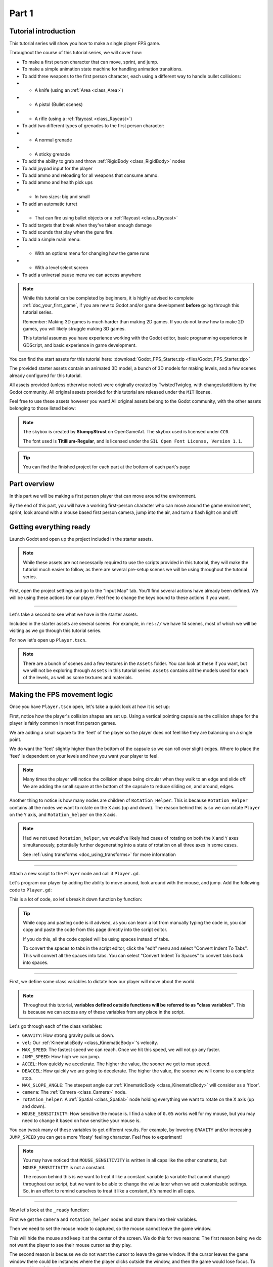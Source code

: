 .. _doc_fps_tutorial_part_one:

Part 1
======

Tutorial introduction
---------------------

.. image:: img/FinishedTutorialPicture.png

This tutorial series will show you how to make a single player FPS game.

Throughout the course of this tutorial series, we will cover how:

- To make a first person character that can move, sprint, and jump.
- To make a simple animation state machine for handling animation transitions.
- To add three weapons to the first person character, each using a different way to handle bullet collisions:
- - A knife (using an :ref:`Area <class_Area>`)
- - A pistol (Bullet scenes)
- - A rifle (using a :ref:`Raycast <class_Raycast>`)
- To add two different types of grenades to the first person character:
- - A normal grenade
- - A sticky grenade
- To add the ability to grab and throw :ref:`RigidBody <class_RigidBody>` nodes
- To add joypad input for the player
- To add ammo and reloading for all weapons that consume ammo.
- To add ammo and health pick ups
- - In two sizes: big and small
- To add an automatic turret
- - That can fire using bullet objects or a :ref:`Raycast <class_Raycast>`
- To add targets that break when they've taken enough damage
- To add sounds that play when the guns fire.
- To add a simple main menu:
- - With an options menu for changing how the game runs
- - With a level select screen
- To add a universal pause menu we can access anywhere

.. note:: While this tutorial can be completed by beginners, it is highly
          advised to complete :ref:`doc_your_first_game`,
          if you are new to Godot and/or game development **before** going through
          this tutorial series.

          Remember: Making 3D games is much harder than making 2D games. If you do not know
          how to make 2D games, you will likely struggle making 3D games.

          This tutorial assumes you have experience working with the Godot editor,
          basic programming experience in GDScript, and basic experience in game development.

You can find the start assets for this tutorial here: :download:`Godot_FPS_Starter.zip <files/Godot_FPS_Starter.zip>`

The provided starter assets contain an animated 3D model, a bunch of 3D models for making levels,
and a few scenes already configured for this tutorial.

All assets provided (unless otherwise noted) were originally created by TwistedTwigleg, with changes/additions by the Godot community.
All original assets provided for this tutorial are released under the ``MIT`` license.

Feel free to use these assets however you want! All original assets belong to the Godot community, with the other assets belonging to those listed below:

.. note:: The skybox is created by **StumpyStrust** on OpenGameArt. The skybox used is
          licensed under ``CC0``.

          The font used is **Titillium-Regular**, and is licensed under the ``SIL Open Font License, Version 1.1``.

.. tip:: You can find the finished project for each part at the bottom of each part's page

Part overview
-------------

In this part we will be making a first person player that can move around
the environment.

.. image:: img/PartOneFinished.png

By the end of this part, you will have a working first-person character who can move around the game environment,
sprint, look around with a mouse based first person camera, jump into the air, and turn a flash light on and off.

Getting everything ready
------------------------

Launch Godot and open up the project included in the starter assets.

.. note:: While these assets are not necessarily required to use the scripts provided in this tutorial,
          they will make the tutorial much easier to follow, as there are several pre-setup scenes we
          will be using throughout the tutorial series.

First, open the project settings and go to the "Input Map" tab. You'll find several
actions have already been defined. We will be using these actions for our player.
Feel free to change the keys bound to these actions if you want.

_________

Let's take a second to see what we have in the starter assets.

Included in the starter assets are several scenes. For example, in ``res://`` we have 14 scenes, most of which we will be visiting as
we go through this tutorial series.

For now let's open up ``Player.tscn``.

.. note:: There are a bunch of scenes and a few textures in the ``Assets`` folder. You can look at these if you want,
          but we will not be exploring through ``Assets`` in this tutorial series. ``Assets`` contains all the models used
          for each of the levels, as well as some textures and materials.

Making the FPS movement logic
-----------------------------

Once you have ``Player.tscn`` open, let's take a quick look at how it is set up:

.. image:: img/PlayerSceneTree.png

First, notice how the player's collision shapes are set up. Using a vertical pointing
capsule as the collision shape for the player is fairly common in most first person games.

We are adding a small square to the 'feet' of the player so the player does not
feel like they are balancing on a single point.

We do want the 'feet' slightly higher than the bottom of the capsule so we can roll over slight edges.
Where to place the 'feet' is dependent on your levels and how you want your player to feel.

.. note:: Many times the player will notice the collision shape being circular when
          they walk to an edge and slide off. We are adding the small square at the
          bottom of the capsule to reduce sliding on, and around, edges.

Another thing to notice is how many nodes are children of ``Rotation_Helper``. This is because
``Rotation_Helper`` contains all the nodes we want to rotate on the ``X`` axis (up and down).
The reason behind this is so we can rotate ``Player`` on the ``Y`` axis, and ``Rotation_helper`` on
the ``X`` axis.

.. note:: Had we not used ``Rotation_helper``, we would've likely had cases of rotating on
          both the ``X`` and ``Y`` axes simultaneously, potentially further degenerating into a state of
          rotation on all three axes in some cases.

          See :ref:`using transforms <doc_using_transforms>` for more information

_________

Attach a new script to the ``Player`` node and call it ``Player.gd``.

Let's program our player by adding the ability to move around, look around with the mouse, and jump.
Add the following code to ``Player.gd``:

.. tabs::
 .. code-tab:: gdscript GDScript

    extends KinematicBody

    const GRAVITY = -24.8
    var vel = Vector3()
    const MAX_SPEED = 20
    const JUMP_SPEED = 18
    const ACCEL = 4.5

    var dir = Vector3()

    const DEACCEL= 16
    const MAX_SLOPE_ANGLE = 40

    var camera
    var rotation_helper

    var MOUSE_SENSITIVITY = 0.05

    func _ready():
        camera = $Rotation_Helper/Camera
        rotation_helper = $Rotation_Helper

        Input.set_mouse_mode(Input.MOUSE_MODE_CAPTURED)

    func _physics_process(delta):
        process_input(delta)
        process_movement(delta)

    func process_input(delta):

        # ----------------------------------
        # Walking
        dir = Vector3()
        var cam_xform = camera.get_global_transform()

        var input_movement_vector = Vector2()

        if Input.is_action_pressed("movement_forward"):
            input_movement_vector.y += 1
        if Input.is_action_pressed("movement_backward"):
            input_movement_vector.y -= 1
        if Input.is_action_pressed("movement_left"):
            input_movement_vector.x -= 1
        if Input.is_action_pressed("movement_right"):
            input_movement_vector.x += 1

        input_movement_vector = input_movement_vector.normalized()

        # Basis vectors are already normalized.
        dir += -cam_xform.basis.z * input_movement_vector.y
        dir += cam_xform.basis.x * input_movement_vector.x
        # ----------------------------------

        # ----------------------------------
        # Jumping
        if is_on_floor():
            if Input.is_action_just_pressed("movement_jump"):
                vel.y = JUMP_SPEED
        # ----------------------------------

        # ----------------------------------
        # Capturing/Freeing the cursor
        if Input.is_action_just_pressed("ui_cancel"):
            if Input.get_mouse_mode() == Input.MOUSE_MODE_VISIBLE:
                Input.set_mouse_mode(Input.MOUSE_MODE_CAPTURED)
            else:
                Input.set_mouse_mode(Input.MOUSE_MODE_VISIBLE)
        # ----------------------------------

    func process_movement(delta):
        dir.y = 0
        dir = dir.normalized()

        vel.y += delta * GRAVITY

        var hvel = vel
        hvel.y = 0

        var target = dir
        target *= MAX_SPEED

        var accel
        if dir.dot(hvel) > 0:
            accel = ACCEL
        else:
            accel = DEACCEL

        hvel = hvel.linear_interpolate(target, accel * delta)
        vel.x = hvel.x
        vel.z = hvel.z
        vel = move_and_slide(vel, Vector3(0, 1, 0), 0.05, 4, deg2rad(MAX_SLOPE_ANGLE))

    func _input(event):
        if event is InputEventMouseMotion and Input.get_mouse_mode() == Input.MOUSE_MODE_CAPTURED:
            rotation_helper.rotate_x(deg2rad(event.relative.y * MOUSE_SENSITIVITY))
            self.rotate_y(deg2rad(event.relative.x * MOUSE_SENSITIVITY * -1))

            var camera_rot = rotation_helper.rotation_degrees
            camera_rot.x = clamp(camera_rot.x, -70, 70)
            rotation_helper.rotation_degrees = camera_rot

 .. code-tab:: csharp

    using Godot;
    using System;

    public class Player : KinematicBody
    {
        [Export]
        public float Gravity = -24.8f;
        [Export]
        public float MaxSpeed = 20.0f;
        [Export]
        public float JumpSpeed = 18.0f;
        [Export]
        public float Accel = 4.5f;
        [Export]
        public float Deaccel = 16.0f;
        [Export]
        public float MaxSlopeAngle = 40.0f;
        [Export]
        public float MouseSensitivity = 0.05f;

        private Vector3 _vel = new Vector3();
        private Vector3 _dir = new Vector3();

        private Camera _camera;
        private Spatial _rotationHelper;

        // Called when the node enters the scene tree for the first time.
        public override void _Ready()
        {
            _camera = GetNode<Camera>("Rotation_Helper/Camera");
            _rotationHelper = GetNode<Spatial>("Rotation_Helper");

            Input.SetMouseMode(Input.MouseMode.Captured);
        }

        public override void _PhysicsProcess(float delta)
        {
            ProcessInput(delta);
            ProcessMovement(delta);
        }

        private void ProcessInput(float delta)
        {
            //  -------------------------------------------------------------------
            //  Walking
            _dir = new Vector3();
            Transform camXform = _camera.GlobalTransform;

            Vector2 inputMovementVector = new Vector2();

            if (Input.IsActionPressed("movement_forward"))
                inputMovementVector.y += 1;
            if (Input.IsActionPressed("movement_backward"))
                inputMovementVector.y -= 1;
            if (Input.IsActionPressed("movement_left"))
                inputMovementVector.x -= 1;
            if (Input.IsActionPressed("movement_right"))
                inputMovementVector.x += 1;

            inputMovementVector = inputMovementVector.Normalized();

            // Basis vectors are already normalized.
            _dir += -camXform.basis.z * inputMovementVector.y;
            _dir += camXform.basis.x * inputMovementVector.x;
            //  -------------------------------------------------------------------

            //  -------------------------------------------------------------------
            //  Jumping
            if (IsOnFloor())
            {
                if (Input.IsActionJustPressed("movement_jump"))
                    _vel.y = JumpSpeed;
            }
            //  -------------------------------------------------------------------

            //  -------------------------------------------------------------------
            //  Capturing/Freeing the cursor
            if (Input.IsActionJustPressed("ui_cancel"))
            {
                if (Input.GetMouseMode() == Input.MouseMode.Visible)
                    Input.SetMouseMode(Input.MouseMode.Captured);
                else
                    Input.SetMouseMode(Input.MouseMode.Visible);
            }
            //  -------------------------------------------------------------------
        }

        private void ProcessMovement(float delta)
        {
            _dir.y = 0;
            _dir = _dir.Normalized();

            _vel.y += delta * Gravity;

            Vector3 hvel = _vel;
            hvel.y = 0;

            Vector3 target = _dir;

            target *= MaxSpeed;

            float accel;
            if (_dir.Dot(hvel) > 0)
                accel = Accel;
            else
                accel = Deaccel;

            hvel = hvel.LinearInterpolate(target, accel * delta);
            _vel.x = hvel.x;
            _vel.z = hvel.z;
            _vel = MoveAndSlide(_vel, new Vector3(0, 1, 0), false, 4, Mathf.Deg2Rad(MaxSlopeAngle));
        }

        public override void _Input(InputEvent @event)
        {
            if (@event is InputEventMouseMotion && Input.GetMouseMode() == Input.MouseMode.Captured)
            {
                InputEventMouseMotion mouseEvent = @event as InputEventMouseMotion;
                _rotationHelper.RotateX(Mathf.Deg2Rad(mouseEvent.Relative.y * MouseSensitivity));
                RotateY(Mathf.Deg2Rad(-mouseEvent.Relative.x * MouseSensitivity));

                Vector3 cameraRot = _rotationHelper.RotationDegrees;
                cameraRot.x = Mathf.Clamp(cameraRot.x, -70, 70);
                _rotationHelper.RotationDegrees = cameraRot;
            }
        }
    }

This is a lot of code, so let's break it down function by function:

.. tip:: While copy and pasting code is ill advised, as you can learn a lot from manually typing the code in, you can
         copy and paste the code from this page directly into the script editor.

         If you do this, all the code copied will be using spaces instead of tabs.

         To convert the spaces to tabs in the script editor, click the "edit" menu and select "Convert Indent To Tabs".
         This will convert all the spaces into tabs. You can select "Convert Indent To Spaces" to convert tabs back into spaces.

_________

First, we define some class variables to dictate how our player will move about the world.

.. note:: Throughout this tutorial, **variables defined outside functions will be
          referred to as "class variables"**. This is because we can access any of these
          variables from any place in the script.

Let's go through each of the class variables:

- ``GRAVITY``: How strong gravity pulls us down.
- ``vel``: Our :ref:`KinematicBody <class_KinematicBody>`'s velocity.
- ``MAX_SPEED``: The fastest speed we can reach. Once we hit this speed, we will not go any faster.
- ``JUMP_SPEED``: How high we can jump.
- ``ACCEL``: How quickly we accelerate. The higher the value, the sooner we get to max speed.
- ``DEACCEL``: How quickly we are going to decelerate. The higher the value, the sooner we will come to a complete stop.
- ``MAX_SLOPE_ANGLE``: The steepest angle our :ref:`KinematicBody <class_KinematicBody>` will consider as a 'floor'.
- ``camera``: The :ref:`Camera <class_Camera>` node.
- ``rotation_helper``: A :ref:`Spatial <class_Spatial>` node holding everything we want to rotate on the X axis (up and down).
- ``MOUSE_SENSITIVITY``: How sensitive the mouse is. I find a value of ``0.05`` works well for my mouse, but you may need to change it based on how sensitive your mouse is.

You can tweak many of these variables to get different results. For example, by lowering ``GRAVITY`` and/or
increasing ``JUMP_SPEED`` you can get a more 'floaty' feeling character.
Feel free to experiment!

.. note:: You may have noticed that ``MOUSE_SENSITIVITY`` is written in all caps like the other constants, but ``MOUSE_SENSITIVITY`` is not a constant.

          The reason behind this is we want to treat it like a constant variable (a variable that cannot change) throughout our script, but we want to be
          able to change the value later when we add customizable settings. So, in an effort to remind ourselves to treat it like a constant, it's named in all caps.

_________

Now let's look at the ``_ready`` function:

First we get the ``camera`` and ``rotation_helper`` nodes and store them into their variables.

Then we need to set the mouse mode to captured, so the mouse cannot leave the game window.

This will hide the mouse and keep it at the center of the screen. We do this for two reasons:
The first reason being we do not want the player to see their mouse cursor as they play.

The second reason is because we do not want the cursor to leave the game window. If the cursor leaves
the game window there could be instances where the player clicks outside the window, and then the game
would lose focus. To assure neither of these issues happens, we capture the mouse cursor.

.. note:: See :ref:`Input documentation <class_Input>` for the various mouse modes. We will only be using
          ``MOUSE_MODE_CAPTURED`` and ``MOUSE_MODE_VISIBLE`` in this tutorial series.

_________

Next let's take a look at ``_physics_process``:

All we're doing in ``_physics_process`` is calling two functions: ``process_input`` and ``process_movement``.

``process_input`` will be where we store all the code relating to player input. We want to call it first, before
anything else, so we have fresh player input to work with.

``process_movement`` is where we'll send all the data necessary to the :ref:`KinematicBody <class_KinematicBody>`
so it can move through the game world.

_________

Let's look at ``process_input`` next:

First we set ``dir`` to an empty :ref:`Vector3 <class_Vector3>`.

``dir`` will be used for storing the direction the player intends to move towards. Because we do not
want the player's previous input to effect the player beyond a single ``process_movement`` call, we reset ``dir``.

Next we get the camera's global transform and store it as well, into the ``cam_xform`` variable.

The reason we need the camera's global transform is so we can use its directional vectors.
Many have found directional vectors confusing, so let's take a second to explain how they work:

_________

World space can be defined as: The space in which all objects are placed in, relative to a constant origin point.
Every object, no matter if it is 2D or 3D, has a position in world space.

To put it another way: world space is the space in a universe where every object's position, rotation, and scale
can be measured by a single, known, fixed point called the origin.

In Godot, the origin is at position ``(0, 0, 0)`` with a rotation of ``(0, 0, 0)`` and a scale of ``(1, 1, 1)``.

.. note:: When you open up the Godot editor and select a :ref:`Spatial <class_Spatial>` based node, a gizmo pops up.
          Each of the arrows points using world space directions by default.

If you want to move using the world space directional vectors, you'd do something like this:

.. tabs::
 .. code-tab:: gdscript GDScript

    if Input.is_action_pressed("movement_forward"):
        node.translate(Vector3(0, 0, 1))
    if Input.is_action_pressed("movement_backward"):
        node.translate(Vector3(0, 0, -1))
    if Input.is_action_pressed("movement_left"):
        node.translate(Vector3(1, 0, 0))
    if Input.is_action_pressed("movement_right"):
        node.translate(Vector3(-1, 0, 0))

 .. code-tab:: csharp

    if (Input.IsActionPressed("movement_forward"))
        node.Translate(new Vector3(0, 0, 1));
    if (Input.IsActionPressed("movement_backward"))
        node.Translate(new Vector3(0, 0, -1));
    if (Input.IsActionPressed("movement_left"))
        node.Translate(new Vector3(1, 0, 0));
    if (Input.IsActionPressed("movement_right"))
        node.Translate(new Vector3(-1, 0, 0));

.. note:: Notice how we do not need to do any calculations to get world space directional vectors.
          We can define a few :ref:`Vector3 <class_Vector3>` variables and input the values pointing in each direction.

Here is what world space looks like in 2D:

.. note:: The following images are just examples. Each arrow/rectangle represents a directional vector

.. image:: img/WorldSpaceExample.png

And here is what it looks like for 3D:

.. image:: img/WorldSpaceExample_3D.png

Notice how in both examples, the rotation of the node does not change the directional arrows.
This is because world space is a constant. No matter how you translate, rotate, or scale an object, world
space will *always point in the same direction*.

Local space is different, because it takes the rotation of the object into account.

Local space can be defined as follows:
The space in which an object's position is the origin of the universe. Because the position
of the origin can be at ``N`` many locations, the values derived from local space change
with the position of the origin.

.. note:: This question from Game Development Stack Exchange has a much better explanation of world space and local space.

          https://gamedev.stackexchange.com/questions/65783/what-are-world-space-and-eye-space-in-game-development
          (Local space and eye space are essentially the same thing in this context)

To get a :ref:`Spatial <class_Spatial>` node's local space, we need to get its :ref:`Transform <class_Transform>`, so then we
can get the :ref:`Basis <class_Basis>` from the :ref:`Transform <class_Transform>`.

Each :ref:`Basis <class_Basis>` has three vectors: ``X``, ``Y``, and ``Z``.
Each of those vectors point towards each of the local space vectors coming from that object.

To use the :ref:`Spatial <class_Spatial>` node's local directional vectors, we use this code:

.. tabs::
 .. code-tab:: gdscript GDScript

    if Input.is_action_pressed("movement_forward"):
        node.translate(node.global_transform.basis.z.normalized())
    if Input.is_action_pressed("movement_backward"):
        node.translate(-node.global_transform.basis.z.normalized())
    if Input.is_action_pressed("movement_left"):
        node.translate(node.global_transform.basis.x.normalized())
    if Input.is_action_pressed("movement_right"):
        node.translate(-node.global_transform.basis.x.normalized())

 .. code-tab:: csharp

    if (Input.IsActionPressed("movement_forward"))
        node.Translate(node.GlobalTransform.basis.z.Normalized());
    if (Input.IsActionPressed("movement_backward"))
        node.Translate(-node.GlobalTransform.basis.z.Normalized());
    if (Input.IsActionPressed("movement_left"))
        node.Translate(node.GlobalTransform.basis.x.Normalized());
    if (Input.IsActionPressed("movement_right"))
        node.Translate(-node.GlobalTransform.basis.x.Normalized());

Here is what local space looks like in 2D:

.. image:: img/LocalSpaceExample.png

And here is what it looks like for 3D:

.. image:: img/LocalSpaceExample_3D.png

Here is what the :ref:`Spatial <class_Spatial>` gizmo shows when you are using local space mode.
Notice how the arrows follow the rotation of the object on the left, which looks exactly
the same as the 3D example for local space.

.. note:: You can change between local and world space modes by pressing :kbd:`T` or the little cube button
          when you have a :ref:`Spatial <class_Spatial>` based node selected.

.. image:: img/LocalSpaceExampleGizmo.png

Local vectors are confusing even for more experienced game developers, so do not worry if this all doesn't make a
lot of sense. The key thing to remember about local vectors is that we are using local coordinates to get direction
from the object's point of view, as opposed to using world vectors, which give direction from the world's point of view.

_________

Okay, back to ``process_input``:

Next we make a new variable called ``input_movement_vector`` and assign it to an empty :ref:`Vector2 <class_Vector2>`.
We will use this to make a virtual axis of sorts, to map the player's input to movement.

.. note:: This may seem overkill for just the keyboard, but this will make sense later when we add joypad input.

Based on which directional movement action is pressed, we add to or subtract from ``input_movement_vector``.

After we've checked each of the directional movement actions, we normalize ``input_movement_vector``. This makes it where ``input_movement_vector``'s values
are within a ``1`` radius unit circle.

Next we add the camera's local ``Z`` vector times ``input_movement_vector.y`` to ``dir``. This is so when the player presses forward or backwards, we add the camera's
local ``Z`` axis so the player moves forward or backwards in relation to the camera.

.. note:: Because the camera is rotated by ``-180`` degrees, we have to flip the ``Z`` directional vector.
          Normally forward would be the positive Z axis, so using ``basis.z.normalized()`` would work,
          but we are using ``-basis.z.normalized()`` because our camera's Z axis faces backwards in relation
          to the rest of the player.

We do the same thing for the camera's local ``X`` vector, and instead of using ``input_movement_vector.y`` we instead use ``input_movement_vector.x``.
This makes it where the player moves left/right in relation to the camera when the player presses left/right.

Next we check if the player is on the floor using :ref:`KinematicBody <class_KinematicBody>`'s ``is_on_floor`` function. If it is, then we
check to see if the "movement_jump" action has just been pressed. If it has, then we set the player's ``Y`` velocity to
``JUMP_SPEED``.

Because we're setting the Y velocity, the player will jump into the air.

Then we check for the ``ui_cancel`` action. This is so we can free/capture the mouse cursor when the ``escape`` button
is pressed. We do this because otherwise we'd have no way to free the cursor, meaning it would be stuck until you terminate the
runtime.

To free/capture the cursor, we check to see if the mouse is visible (freed) or not. If it is, we capture it, and if it's not, we make it visible (free it).

That's all we're doing right now for ``process_input``. We'll come back several times to this function as we add more complexities to our player.

_________

Now let's look at ``process_movement``:

First we ensure that ``dir`` does not have any movement on the ``Y`` axis by setting its ``Y`` value to zero.

Next we normalize ``dir`` to ensure we're within a ``1`` radius unit circle. This makes it where we're moving at a constant speed regardless
of whether the player is moving straight or diagonally. If we did not normalize, the player would move faster on the diagonal than when going straight.

Next we add gravity to the player by adding ``GRAVITY * delta`` to the player's ``Y`` velocity.

After that we assign the player's velocity to a new variable (called ``hvel``) and remove any movement on the ``Y`` axis.

Next we set a new variable (``target``) to the player's direction vector.
Then we multiply that by the player's max speed so we know how far the player will move in the direction provided by ``dir``.

After that we make a new variable for acceleration, named ``accel``.

We then take the dot product of ``hvel`` to see if the player is moving according to ``hvel``. Remember, ``hvel`` does not have any
``Y`` velocity, meaning we are only checking if the player is moving forwards, backwards, left, or right.


If the player is moving according to ``hvel``, then we set ``accel`` to the ``ACCEL`` constant so the player will accelerate, otherwise we set ``accel`` to
our ``DEACCEL`` constant so the player will decelerate.

Then we interpolate the horizontal velocity, set the player's ``X`` and ``Z`` velocity to the interpolated horizontal velocity,
and call ``move_and_slide`` to let the :ref:`KinematicBody <class_KinematicBody>` handle moving the player through the physics world.

.. tip:: All the code in ``process_movement`` is exactly the same as the movement code from the Kinematic Character demo!

_________

The final function we have is the ``_input`` function, and thankfully it's fairly short:

First we make sure that the event we are dealing with is an :ref:`InputEventMouseMotion <class_InputEventMouseMotion>` event.
We also want to check if the cursor is captured, as we do not want to rotate if it is not.

.. note:: See :ref:`Mouse and input coordinates <doc_mouse_and_input_coordinates>` for a list of
         possible input events.

If the event is indeed a mouse motion event and the cursor is captured, we rotate
based on the relative mouse motion provided by :ref:`InputEventMouseMotion <class_InputEventMouseMotion>`.

First we rotate the ``rotation_helper`` node on the ``X`` axis, using the relative mouse motion's
``Y`` value, provided by :ref:`InputEventMouseMotion <class_InputEventMouseMotion>`.

Then we rotate the entire :ref:`KinematicBody <class_KinematicBody>` on the ``Y`` axis by the relative mouse motion's ``X`` value.

.. tip:: Godot converts relative mouse motion into a :ref:`Vector2 <class_Vector2>` where mouse movement going
         up and down is ``1`` and ``-1`` respectively. Right and Left movement is
         ``1`` and ``-1`` respectively.

         Because of how we are rotating the player, we multiply the relative mouse motion's
         ``X`` value by ``-1`` so mouse motion going left and right rotates the player left and right
         in the same direction.

Finally, we clamp the ``rotation_helper``'s ``X`` rotation to be between ``-70`` and ``70``
degrees so the player cannot rotate themselves upside down.

.. tip:: See :ref:`using transforms <doc_using_transforms>` for more information on rotating transforms.

_________

To test the code, open up the scene named ``Testing_Area.tscn``, if it's not already opened up. We will be using
this scene as we go through the next few tutorial parts, so be sure to keep it open in one of your scene tabs.

Go ahead and test your code either by pressing :kbd:`F6` with ``Testing_Area.tscn`` as the open tab, by pressing the
play button in the top right corner, or by pressing :kbd:`F5`.
You should now be able to walk around, jump in the air, and look around using the mouse.


Giving the player a flash light and the option to sprint
--------------------------------------------------------

Before we get to making the weapons work, there are a couple more things we should add.

Many FPS games have an option to sprint and a flashlight. We can easily add these to our player,
so let's do that!

First we need a few more class variables in our player script:

.. tabs::
 .. code-tab:: gdscript GDScript

    const MAX_SPRINT_SPEED = 30
    const SPRINT_ACCEL = 18
    var is_sprinting = false

    var flashlight

 .. code-tab:: csharp

    [Export]
    public float MaxSprintSpeed = 30.0f;
    [Export]
    public float SprintAccel = 18.0f;
    private bool _isSprinting = false;

    private SpotLight _flashlight;

All the sprinting variables work exactly the same as the non sprinting variables with
similar names.

``is_sprinting`` is a boolean to track whether the player is currently sprinting, and ``flashlight`` is a variable
we will be using to hold the player's flash light node.

Now we need to add a few lines of code, starting in ``_ready``. Add the following to ``_ready``:

.. tabs::
 .. code-tab:: gdscript GDScript

    flashlight = $Rotation_Helper/Flashlight

 .. code-tab:: csharp

    _flashlight = GetNode<SpotLight>("Rotation_Helper/Flashlight");

This gets the ``Flashlight`` node and assigns it to the ``flashlight`` variable.

_________

Now we need to change some of the code in ``process_input``. Add the following somewhere in ``process_input``:

.. tabs::
 .. code-tab:: gdscript GDScript

    # ----------------------------------
    # Sprinting
    if Input.is_action_pressed("movement_sprint"):
        is_sprinting = true
    else:
        is_sprinting = false
    # ----------------------------------

    # ----------------------------------
    # Turning the flashlight on/off
    if Input.is_action_just_pressed("flashlight"):
        if flashlight.is_visible_in_tree():
            flashlight.hide()
        else:
            flashlight.show()
    # ----------------------------------

 .. code-tab:: csharp

    //  -------------------------------------------------------------------
    //  Sprinting
    if (Input.IsActionPressed("movement_sprint"))
        _isSprinting = true;
    else
        _isSprinting = false;
    //  -------------------------------------------------------------------

    //  -------------------------------------------------------------------
    //  Turning the flashlight on/off
    if (Input.IsActionJustPressed("flashlight"))
    {
        if (_flashlight.IsVisibleInTree())
            _flashlight.Hide();
        else
            _flashlight.Show();
    }

Let's go over the additions:

We set ``is_sprinting`` to ``true`` when the player is holding down the ``movement_sprint`` action, and ``false``
when the ``movement_sprint`` action is released. In ``process_movement`` we'll add the code that makes the player faster when
they sprint. Here in ``process_input`` we are just going to change the ``is_sprinting`` variable.

We do something similar to freeing/capturing the cursor for handling the flashlight. We first check to see if the ``flashlight`` action
was just pressed. If it was, we then check to see if ``flashlight`` is visible in the scene tree. If it is, then we hide it, and if it's not, we show it.

_________

Now we need to change a couple things in ``process_movement``. First, replace ``target *= MAX_SPEED`` with the following:

.. tabs::
 .. code-tab:: gdscript GDScript

    if is_sprinting:
        target *= MAX_SPRINT_SPEED
    else:
        target *= MAX_SPEED

 .. code-tab:: csharp

    if (_isSprinting)
        target *= MaxSprintSpeed;
    else
        target *= MaxSpeed;

Now instead of always multiplying ``target`` by ``MAX_SPEED``, we first check to see if the player is sprinting or not.
If the player is sprinting, we instead multiply ``target`` by ``MAX_SPRINT_SPEED``.

Now all that's left is to change the acceleration when sprinting. Change ``accel = ACCEL`` to the following:

.. tabs::
 .. code-tab:: gdscript GDScript

    if is_sprinting:
        accel = SPRINT_ACCEL
    else:
        accel = ACCEL

 .. code-tab:: csharp

    if (_isSprinting)
        accel = SprintAccel;
    else
        accel = Accel;

Now, when the player is sprinting, we'll use ``SPRINT_ACCEL`` instead of ``ACCEL``, which will accelerate the player faster.

_________

You should now be able to sprint if you press :kbd:`Shift`, and can toggle the flash light on and off by pressing :kbd:`F`!

Go try it out! You can change the sprint-related class variables to make the player faster or slower when sprinting!

Final notes
-----------

.. image:: img/PartOneFinished.png

Whew! That was a lot of work. Now you have a fully working first person character!

In :ref:`doc_fps_tutorial_part_two` we will add some guns to our player character.

.. note:: At this point we've recreated the Kinematic character demo from first person perspective with sprinting and a flash light!

.. tip:: Currently the player script would be at an ideal state for making all sorts of
         first person games. For example: Horror games, platformer games, adventure games, and more!

.. warning:: If you ever get lost, be sure to read over the code again!

             You can download the finished project for this part here: :download:`Godot_FPS_Part_1.zip <files/Godot_FPS_Part_1.zip>`
